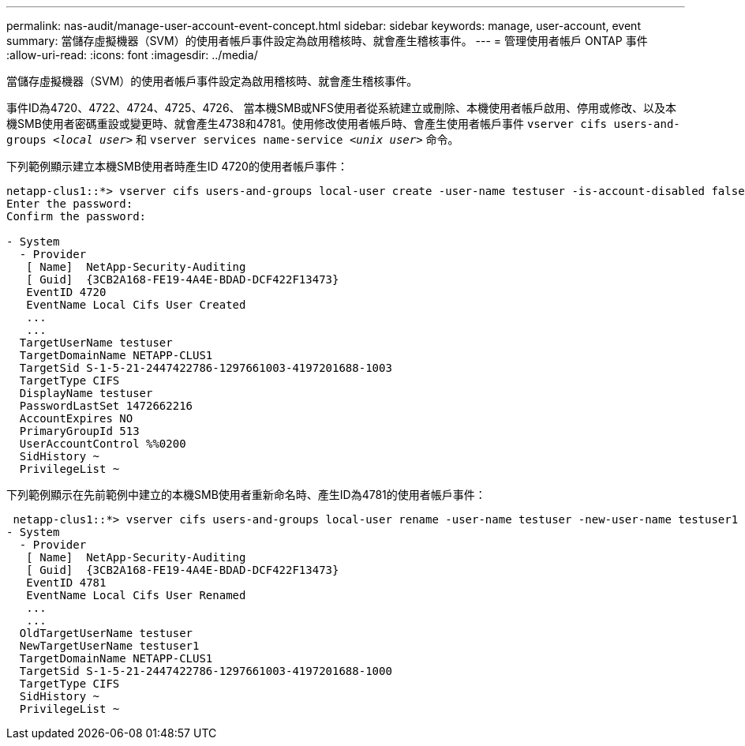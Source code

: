 ---
permalink: nas-audit/manage-user-account-event-concept.html 
sidebar: sidebar 
keywords: manage, user-account, event 
summary: 當儲存虛擬機器（SVM）的使用者帳戶事件設定為啟用稽核時、就會產生稽核事件。 
---
= 管理使用者帳戶 ONTAP 事件
:allow-uri-read: 
:icons: font
:imagesdir: ../media/


[role="lead"]
當儲存虛擬機器（SVM）的使用者帳戶事件設定為啟用稽核時、就會產生稽核事件。

事件ID為4720、4722、4724、4725、4726、 當本機SMB或NFS使用者從系統建立或刪除、本機使用者帳戶啟用、停用或修改、以及本機SMB使用者密碼重設或變更時、就會產生4738和4781。使用修改使用者帳戶時、會產生使用者帳戶事件 `vserver cifs users-and-groups _<local user>_` 和 `vserver services name-service _<unix user>_` 命令。

下列範例顯示建立本機SMB使用者時產生ID 4720的使用者帳戶事件：

[listing]
----
netapp-clus1::*> vserver cifs users-and-groups local-user create -user-name testuser -is-account-disabled false -vserver vserver_1
Enter the password:
Confirm the password:

- System
  - Provider
   [ Name]  NetApp-Security-Auditing
   [ Guid]  {3CB2A168-FE19-4A4E-BDAD-DCF422F13473}
   EventID 4720
   EventName Local Cifs User Created
   ...
   ...
  TargetUserName testuser
  TargetDomainName NETAPP-CLUS1
  TargetSid S-1-5-21-2447422786-1297661003-4197201688-1003
  TargetType CIFS
  DisplayName testuser
  PasswordLastSet 1472662216
  AccountExpires NO
  PrimaryGroupId 513
  UserAccountControl %%0200
  SidHistory ~
  PrivilegeList ~
----
下列範例顯示在先前範例中建立的本機SMB使用者重新命名時、產生ID為4781的使用者帳戶事件：

[listing]
----
 netapp-clus1::*> vserver cifs users-and-groups local-user rename -user-name testuser -new-user-name testuser1
- System
  - Provider
   [ Name]  NetApp-Security-Auditing
   [ Guid]  {3CB2A168-FE19-4A4E-BDAD-DCF422F13473}
   EventID 4781
   EventName Local Cifs User Renamed
   ...
   ...
  OldTargetUserName testuser
  NewTargetUserName testuser1
  TargetDomainName NETAPP-CLUS1
  TargetSid S-1-5-21-2447422786-1297661003-4197201688-1000
  TargetType CIFS
  SidHistory ~
  PrivilegeList ~
----